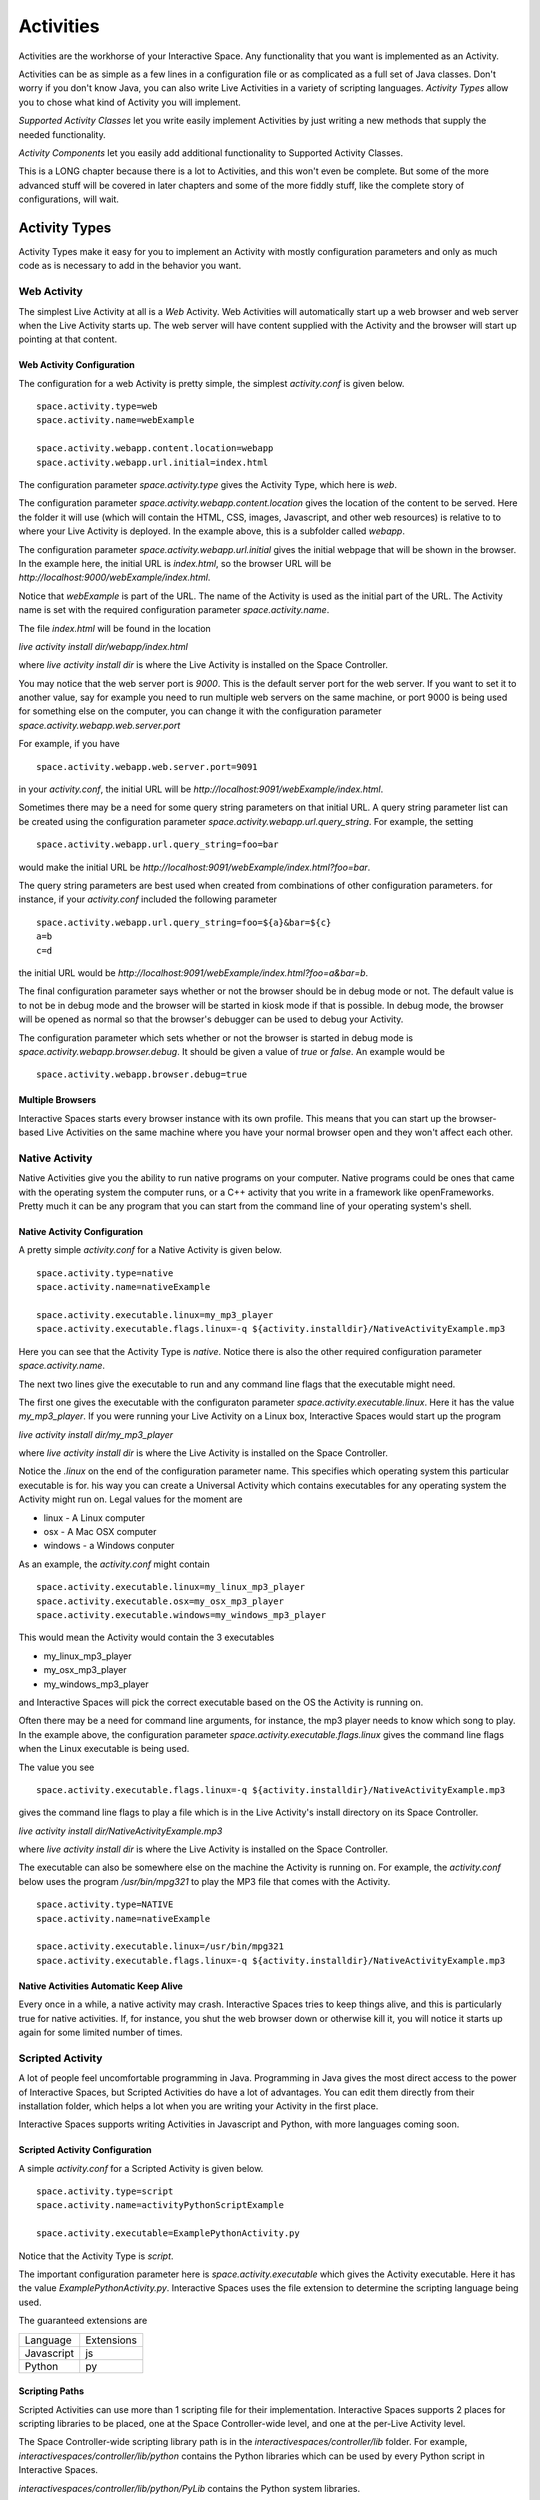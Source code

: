 Activities
**********

Activities are the workhorse of your Interactive Space. Any functionality that you
want is implemented as an Activity.

Activities can be as simple as a few lines in a configuration file
or as complicated as a full set of Java classes. Don't worry if you
don't know Java, you can also write Live Activities in a variety of
scripting languages. *Activity Types* allow you to chose what kind of 
Activity you will implement.

*Supported Activity Classes* let you write easily implement Activities
by just writing a new methods that supply the needed functionality.

*Activity Components* let you easily add additional functionality to 
Supported Activity Classes.

This is a LONG chapter because there is a lot to Activities, and this won't
even be complete. But some of the more advanced stuff will be covered in
later chapters and some of the more fiddly stuff, like the complete story
of configurations, will wait.

Activity Types
==============

Activity Types make it easy for you to implement an Activity with mostly
configuration parameters and only as much code as is necessary to add in the
behavior you want.

Web Activity
------------

The simplest Live Activity at all is a *Web* Activity. Web Activities will
automatically start up a web browser and web server when the Live Activity
starts up. The web server will have content supplied with the Activity
and the browser will start up pointing at that content.

Web Activity Configuration
~~~~~~~~~~~~~~~~~~~~~~~~~~

The configuration for a web Activity is pretty simple, the simplest
*activity.conf*  is given below.

::

  space.activity.type=web
  space.activity.name=webExample

  space.activity.webapp.content.location=webapp
  space.activity.webapp.url.initial=index.html

The configuration parameter *space.activity.type* gives the Activity Type, which
here is *web*.

The configuration parameter *space.activity.webapp.content.location* gives
the location of the content to be served. Here the folder it will use 
(which will contain the HTML, CSS, images, Javascript, and other web resources)
is relative to to where your Live Activity is deployed. In the example
above, this is a subfolder called *webapp*.

The configuration parameter *space.activity.webapp.url.initial* gives the initial
webpage that will be shown in the browser. In the example here, the initial
URL is *index.html*, so the browser URL will be
*http://localhost:9000/webExample/index.html*.

Notice that *webExample* is part of the URL. The name of the Activity is used
as the initial part of the URL. The Activity name is set with the required
configuration parameter *space.activity.name*.

The file *index.html* will be found in the location

*live activity install dir/webapp/index.html*

where *live activity install dir* is where the Live Activity is installed
on the Space Controller.

You may notice that the web server port is *9000*. This is the default server port
for the web server. If you want to set it to another value, say for example
you need to run multiple web servers on the same machine, or port 9000 is
being used for something else on the computer, you can change it with the
configuration parameter *space.activity.webapp.web.server.port*

For example, if you have

::

  space.activity.webapp.web.server.port=9091

in your *activity.conf*, the initial URL will be 
*http://localhost:9091/webExample/index.html*.

Sometimes there may be a need for some query string parameters on that initial
URL. A query string parameter list can be created using the
configuration parameter *space.activity.webapp.url.query_string*. For example,
the setting

::

  space.activity.webapp.url.query_string=foo=bar

would make the initial URL be 
*http://localhost:9091/webExample/index.html?foo=bar*.

The query string parameters are best used when created from combinations of 
other configuration parameters. for instance, if your *activity.conf* included
the following parameter


::

  space.activity.webapp.url.query_string=foo=${a}&bar=${c}
  a=b
  c=d

the initial URL would be 
*http://localhost:9091/webExample/index.html?foo=a&bar=b*.

The final configuration parameter says whether or not the browser should be
in debug mode or not. The default value is to not be in debug mode and the
browser will be started in kiosk mode if that is possible. In debug mode,
the browser will be opened as normal so that the browser's debugger can
be used to debug your Activity.

The configuration parameter which sets whether or not the browser is started in debug
mode is *space.activity.webapp.browser.debug*. It should be given a value
of *true* or *false*. An example would be

::

  space.activity.webapp.browser.debug=true
  
Multiple Browsers
~~~~~~~~~~~~~~~~~

Interactive Spaces starts every browser instance with its own profile. This
means that you can start up the browser-based Live Activities on the same
machine where you have your normal browser open and they won't affect
each other.

Native Activity
---------------

Native Activities give you the ability to run native programs on your computer.
Native programs could be ones that came with the operating system the
computer runs, or a C++ activity that you write in a framework like
openFrameworks. Pretty much it can be any program that you can start from
the command line of your operating system's shell.


Native Activity Configuration
~~~~~~~~~~~~~~~~~~~~~~~~~~

A pretty simple *activity.conf* for a Native Activity is given below.

::

  space.activity.type=native
  space.activity.name=nativeExample

  space.activity.executable.linux=my_mp3_player
  space.activity.executable.flags.linux=-q ${activity.installdir}/NativeActivityExample.mp3

Here you can see that the Activity Type is *native*. Notice there is also
the other required configuration parameter *space.activity.name*.

The next two lines give the executable to run and any command line flags
that the executable might need.

The first one gives the executable with the configuraton parameter
*space.activity.executable.linux*. Here it has the value *my_mp3_player*.
If you were running your Live Activity on a Linux box, Interactive Spaces
would start up the program

*live activity install dir/my_mp3_player*

where *live activity install dir* is where the Live Activity is installed
on the Space Controller.

Notice the *.linux* on the end of the configuration parameter name. This specifies which
operating system this particular executable is for. his way you can create
a Universal Activity which contains executables for any operating system
the Activity might run on. Legal values for the moment are

* linux - A Linux computer
* osx - A Mac OSX computer
* windows - a Windows conputer


As an example, the *activity.conf* might contain

::

  space.activity.executable.linux=my_linux_mp3_player
  space.activity.executable.osx=my_osx_mp3_player
  space.activity.executable.windows=my_windows_mp3_player

This would mean the Activity would contain the 3 executables

* my_linux_mp3_player
* my_osx_mp3_player
* my_windows_mp3_player

and Interactive Spaces will pick the correct executable based on the OS the
Activity is running on.

Often there may be a need for command line arguments, for instance, the
mp3 player needs to know which song to play. In the example above, the
configuration parameter *space.activity.executable.flags.linux* gives the
command line flags when the Linux executable is being used.

The value you see

::

  space.activity.executable.flags.linux=-q ${activity.installdir}/NativeActivityExample.mp3

gives the command line flags to play a file which is in the Live Activity's
install directory on its Space Controller.

*live activity install dir/NativeActivityExample.mp3*

where *live activity install dir* is where the Live Activity is installed
on the Space Controller.

The executable can also be somewhere else on the machine the Activity is running
on. For example, the *activity.conf* below uses the program */usr/bin/mpg321*
to play the MP3 file that comes with the Activity.

::

  space.activity.type=NATIVE
  space.activity.name=nativeExample

  space.activity.executable.linux=/usr/bin/mpg321
  space.activity.executable.flags.linux=-q ${activity.installdir}/NativeActivityExample.mp3

Native Activities Automatic Keep Alive
~~~~~~~~~~~~~~~~~~~~~~~~~~

Every once in a while, a native activity may crash. Interactive Spaces
tries to keep things alive, and this is particularly true for native
activities. If, for instance, you shut the web browser down or otherwise kill
it, you will notice it starts up again for some limited number of times.

Scripted Activity
-----------------

A lot of people feel uncomfortable programming in Java. Programming in Java
gives the most direct access to the power of Interactive Spaces,
but Scripted Activities do have a lot of advantages. You can edit them
directly from their installation folder, which helps a lot when you are
writing your Activity in the first place.

Interactive Spaces supports writing Activities in Javascript and Python, with
more languages coming soon.

Scripted Activity Configuration
~~~~~~~~~~~~~~~~~~~~~~~~~~

A simple *activity.conf* for a Scripted Activity is given below.

::

  space.activity.type=script
  space.activity.name=activityPythonScriptExample

  space.activity.executable=ExamplePythonActivity.py

Notice that the Activity Type is *script*.

The important configuration parameter here is *space.activity.executable*
which gives the Activity executable. Here it has the value *ExamplePythonActivity.py*.
Interactive Spaces uses the file extension to determine the scripting language
being used.

The guaranteed extensions are

+------------+------------+
| Language   | Extensions |
+------------+------------+
| Javascript | js         |
+------------+------------+
| Python     | py         |
+------------+------------+

Scripting Paths
~~~~~~~~~~~~~~~

Scripted Activities can use more than 1 scripting file for their implementation.
Interactive Spaces supports 2 places for scripting libraries to be placed,
one at the Space Controller-wide level, and one at the per-Live Activity
level.

The Space Controller-wide scripting library path is in the 
*interactivespaces/controller/lib* folder. For example, 
*interactivespaces/controller/lib/python* contains the Python libraries
which can be used by every Python script in Interactive Spaces. 

*interactivespaces/controller/lib/python/PyLib*
contains the Python system libraries. 


*interactivespaces/controller/lib/python/site*
is where you should put any of the libraries you want to include. Every
directory in the *site* directory is automatically added to the Python
path.

Any files found in the subdirectory *lib/python* in the 
Live Activity's install folder will also be added to the Python path.
For example, suppose the UUID of your Live Activity (which you can find 
on the Live Activity's page in the Interactive Spaces Master webapp) is 
*34eb3c27-5d37-45aa-a9cd-22d46bc85701*. The per-Live Activity Python lib path 
for that specific Live Activity would then be found in the folder

::

  interactivespaces/controller/controller/activities/installed/
      34eb3c27-5d37-45aa-a9cd-22d46bc85701/install/lib/python


Interactive Spaces Native Activities
-------------------------

Interactive Spaces Native Activities (not to be confused with Native
Activities) are Activities written in Java that have direct access to all
of Interactive spaces services. This is true of some of the scripting languages
as well, but Interactive Spaces Native Activities guarantee access to everything.

Interactive Spaces Native Activity Configuration
~~~~~~~~~~~~~~~~~~~~~~~~~~

A simple *activity.conf* for a Interactive Spaces Native Activity is 
given below.

::

  space.activity.type=interactivespaces_native
  space.activity.name=example_activity_java_simple

  space.activity.executable=interactivespaces.example.activity.java.simple-1.0.0.jar
  space.activity.java.class=interactivespaces.activity.example.java.simple.SimpleJavaExampleActivity

Notice that the Activity Type is *interactivespaces_native*.

The executable this time is a Java jar file which contains all of the
classes needed by the Activity. The Workbench IDE builds this jar file
for you with all of the things that it needs, like the OSGi manifest
headers.

The important configuration parameter is *space.activity.java.class*, which
gives the name of the Java class which is the Activity. here it has the
value *interactivespaces.activity.example.java.simple.SimpleJavaExampleActivity*.

Additional Activity Functionality
=================================

Logging
-------

Interactive Spaces stores logs of what happens inside itself, both at the container
level (which means the Master or a Space Controller) and on a 
per-Live Activity level.

Container-Wide Logging
~~~~~~~~~~~~~~~~~~~~~~

There is logging at the container level for Interactive Spaces where you
can find everything logged that happened in both the Master and in the
Space Controller. This includes any logging done in the Live Activities.

If the
root folder for your master is *interactivespaces*, then the container logs are found
in the folder

::

  interactivespaces/master/logs

If the
root folder for your controller is *interactivespaces*, then the container logs are found
in the folder

::

  interactivespaces/controller/logs

Live activity Logging
~~~~~~~~~~~~~~~~~~~~~

There are also per-Live Activity logs if you want to look at information
specific to only one particular Live Activity.

The per-Live activity logs are found in the Live Activity's folder on the
Space Controller. 

Suppose the UUID of your Live Activity (which you can find on the Live Activity's
page in the Interactive Spaces Master webapp) is 
*34eb3c27-5d37-45aa-a9cd-22d46bc85701*. The logs for that specific Live 
Activity would then be found in the folder

::

  interactivespaces/controller/controller/activities/installed/
      34eb3c27-5d37-45aa-a9cd-22d46bc85701/log

The configuration parameter *space.activity.log.level* lets you set the logging
level, which by default is set to *error*. The following parameter added to
your *activity.conf* will take the logging level up to *info*.

::

  space.activity.log.level=info

Legal values are

* *fatal* - Fatal events.
* *error* - Error and fatal events
* *info* - Info, error, and fatal events
* *debug* - Debug, info, error and fatal events
* *off* - No logging

Supported Activity Classes
==========================


Activity Components
===================

Activity Components make it easy to add functionality to your Activity.

web.browser
-----------

The *web.browser* component will start a web browser on your controller.
This browser can be given any URL to start with and can be either a URL external
to your Activity or one found within your Activity itself.

web.server
----------

The *web.server* component starts up a web server within your Activity. This
web server can both serve content found in your Activity and also provide
a web socket connection for the Activity or anything else within your Interactive
Space which needs web socket support.

native.runner
-------------

The *native.runner* component allows your Activity to start and stop applications
native to the Operating System on the computer running a Space Controller.
This can include music programs, OpenFrameworks applications written in languages
like C++, or any other native application.

The configuration parameter

:: 

  space.activity.component.native.executable

gives the path to the executable to be run. It can
be relative to the install directory for your Activity on the Controller or
can be outside your Interactive Spaces installation. Code outside your
installation have to be cleared by a whitelist of allowed applications.

The full name this parameter will have the operating system the controller is 
running on added to the end. For example, if your Controller is on a Linux computer,
the full name for the configuration property is 

::

  space.activity.component.native.executable.linux

This allows you to have multiple versions of an executable in your Activity
and the Controller can pick which one to use based on the operating system
the Activity is run on.

The configuration parameter

::

  space.activity.component.native.executable.flags

gives any flags that need to be given to the executable when it runs. As with 
the executable path, the Controller will add the name of the operating system
to the end of this configuration parameter before looking it up in the Activity
configuration. For example, if the Operating System for the controller was a Mac 
running OS X, the parameters will name would be

::

  space.activity.component.native.executable.flags.osx

